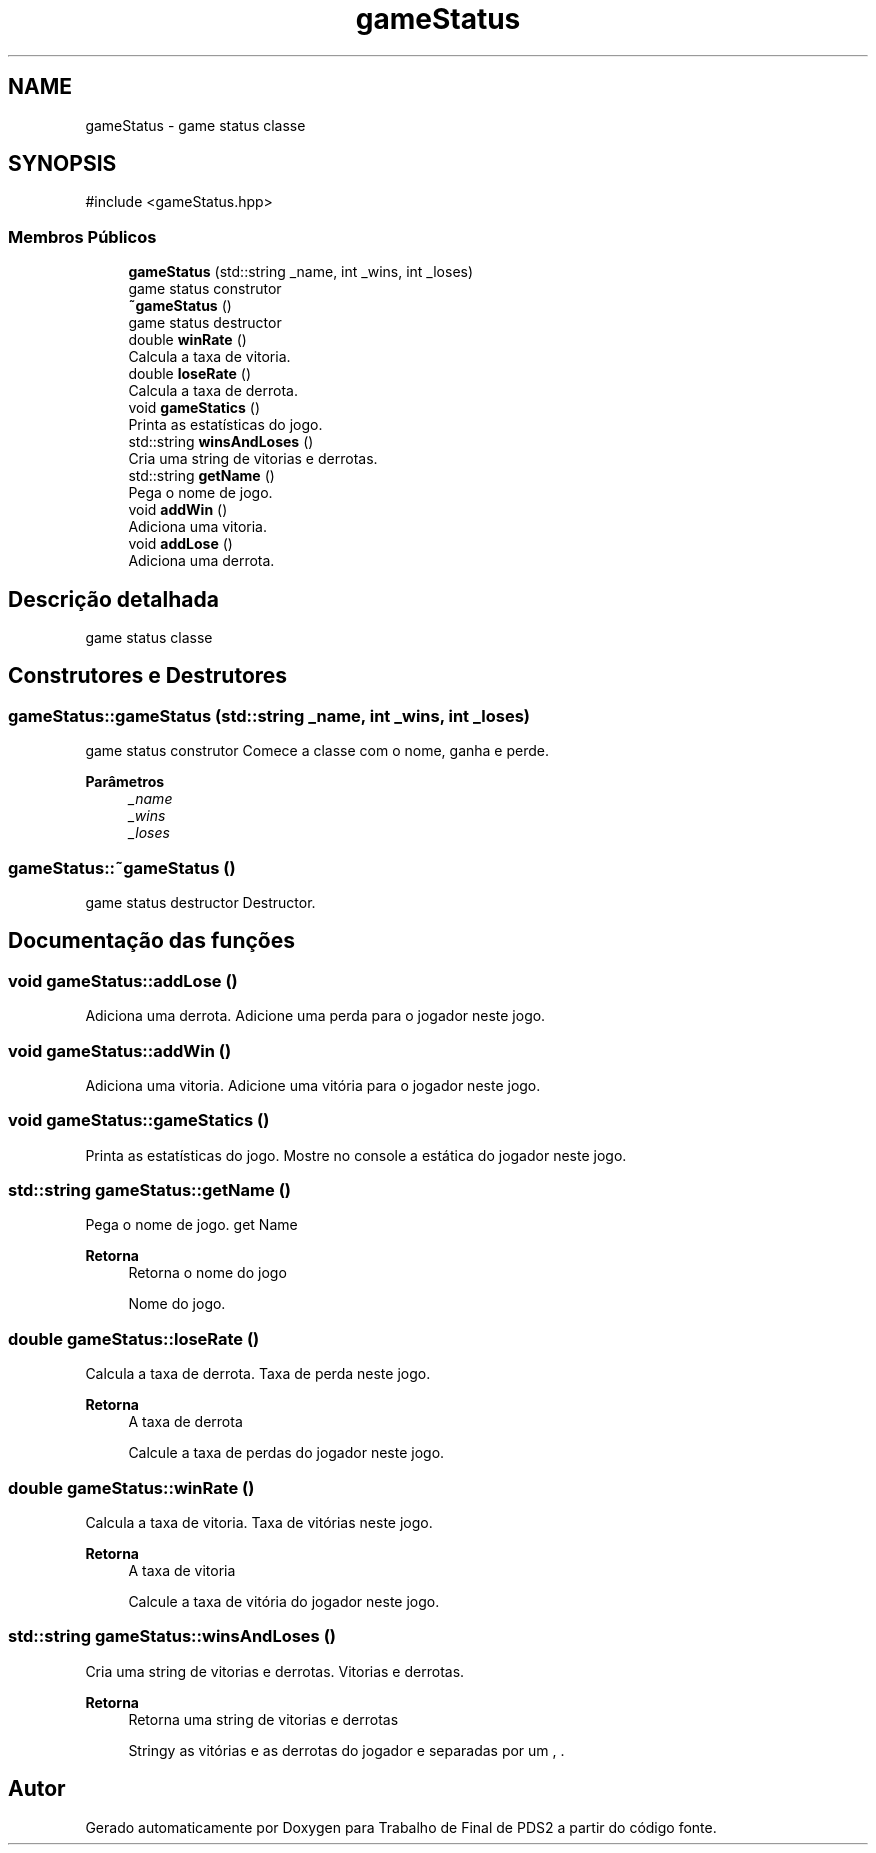 .TH "gameStatus" 3 "Version 2.0" "Trabalho de Final de PDS2" \" -*- nroff -*-
.ad l
.nh
.SH NAME
gameStatus \- game status classe  

.SH SYNOPSIS
.br
.PP
.PP
\fR#include <gameStatus\&.hpp>\fP
.SS "Membros Públicos"

.in +1c
.ti -1c
.RI "\fBgameStatus\fP (std::string _name, int _wins, int _loses)"
.br
.RI "game status construtor "
.ti -1c
.RI "\fB~gameStatus\fP ()"
.br
.RI "game status destructor "
.ti -1c
.RI "double \fBwinRate\fP ()"
.br
.RI "Calcula a taxa de vitoria\&. "
.ti -1c
.RI "double \fBloseRate\fP ()"
.br
.RI "Calcula a taxa de derrota\&. "
.ti -1c
.RI "void \fBgameStatics\fP ()"
.br
.RI "Printa as estatísticas do jogo\&. "
.ti -1c
.RI "std::string \fBwinsAndLoses\fP ()"
.br
.RI "Cria uma string de vitorias e derrotas\&. "
.ti -1c
.RI "std::string \fBgetName\fP ()"
.br
.RI "Pega o nome de jogo\&. "
.ti -1c
.RI "void \fBaddWin\fP ()"
.br
.RI "Adiciona uma vitoria\&. "
.ti -1c
.RI "void \fBaddLose\fP ()"
.br
.RI "Adiciona uma derrota\&. "
.in -1c
.SH "Descrição detalhada"
.PP 
game status classe 
.SH "Construtores e Destrutores"
.PP 
.SS "gameStatus::gameStatus (std::string _name, int _wins, int _loses)"

.PP
game status construtor Comece a classe com o nome, ganha e perde\&.
.PP
\fBParâmetros\fP
.RS 4
\fI_name\fP 
.br
\fI_wins\fP 
.br
\fI_loses\fP 
.RE
.PP

.SS "gameStatus::~gameStatus ()"

.PP
game status destructor Destructor\&. 
.SH "Documentação das funções"
.PP 
.SS "void gameStatus::addLose ()"

.PP
Adiciona uma derrota\&. Adicione uma perda para o jogador neste jogo\&. 
.SS "void gameStatus::addWin ()"

.PP
Adiciona uma vitoria\&. Adicione uma vitória para o jogador neste jogo\&. 
.SS "void gameStatus::gameStatics ()"

.PP
Printa as estatísticas do jogo\&. Mostre no console a estática do jogador neste jogo\&. 
.SS "std::string gameStatus::getName ()"

.PP
Pega o nome de jogo\&. get Name
.PP
\fBRetorna\fP
.RS 4
Retorna o nome do jogo
.PP
Nome do jogo\&. 
.RE
.PP

.SS "double gameStatus::loseRate ()"

.PP
Calcula a taxa de derrota\&. Taxa de perda neste jogo\&.
.PP
\fBRetorna\fP
.RS 4
A taxa de derrota
.PP
Calcule a taxa de perdas do jogador neste jogo\&. 
.RE
.PP

.SS "double gameStatus::winRate ()"

.PP
Calcula a taxa de vitoria\&. Taxa de vitórias neste jogo\&.
.PP
\fBRetorna\fP
.RS 4
A taxa de vitoria
.PP
Calcule a taxa de vitória do jogador neste jogo\&. 
.RE
.PP

.SS "std::string gameStatus::winsAndLoses ()"

.PP
Cria uma string de vitorias e derrotas\&. Vitorias e derrotas\&.
.PP
\fBRetorna\fP
.RS 4
Retorna uma string de vitorias e derrotas
.PP
Stringy as vitórias e as derrotas do jogador e separadas por um , \&. 
.RE
.PP


.SH "Autor"
.PP 
Gerado automaticamente por Doxygen para Trabalho de Final de PDS2 a partir do código fonte\&.
